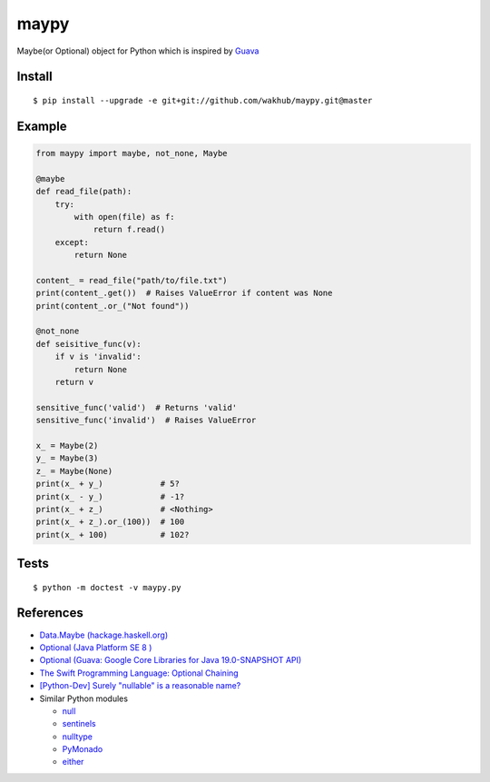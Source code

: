 ============
maypy
============

Maybe(or Optional) object for Python which is inspired by `Guava <https://github.com/google/guava>`_


Install
=======

::

    $ pip install --upgrade -e git+git://github.com/wakhub/maypy.git@master


Example
=======

.. code:: python

    from maypy import maybe, not_none, Maybe
    
    @maybe
    def read_file(path):
        try:
            with open(file) as f:
                return f.read()
        except:
            return None

    content_ = read_file("path/to/file.txt")
    print(content_.get())  # Raises ValueError if content was None
    print(content_.or_("Not found"))

    @not_none
    def seisitive_func(v):
        if v is 'invalid':
            return None
        return v

    sensitive_func('valid')  # Returns 'valid'
    sensitive_func('invalid')  # Raises ValueError

    x_ = Maybe(2)
    y_ = Maybe(3)
    z_ = Maybe(None)
    print(x_ + y_)            # 5?
    print(x_ - y_)            # -1?
    print(x_ + z_)            # <Nothing>
    print(x_ + z_).or_(100))  # 100
    print(x_ + 100)           # 102?


Tests
======

::

    $ python -m doctest -v maypy.py


References
===========

- `Data.Maybe (hackage.haskell.org)
  <https://hackage.haskell.org/package/base/docs/Data-Maybe.html>`_
- `Optional (Java Platform SE 8 )
  <http://docs.oracle.com/javase/8/docs/api/java/util/Optional.html>`_
- `Optional (Guava: Google Core Libraries for Java 19.0-SNAPSHOT API)
  <http://docs.guava-libraries.googlecode.com/git/javadoc/com/google/common/base/Optional.html>`_
- `The Swift Programming Language: Optional Chaining
  <https://developer.apple.com/library/ios/documentation/Swift/Conceptual/Swift_Programming_Language/OptionalChaining.html>`_
- `[Python-Dev] Surely "nullable" is a reasonable name?
  <https://mail.python.org/pipermail/python-dev/2014-August/135650.html>`_
- Similar Python modules

  - `null <https://pypi.python.org/pypi/null>`_
  - `sentinels <https://pypi.python.org/pypi/sentinels>`_
  - `nulltype <https://pypi.python.org/pypi/nulltype>`_
  - `PyMonado <https://pypi.python.org/pypi/PyMonad/>`_
  - `either <https://pypi.python.org/pypi/either/0.2>`_

